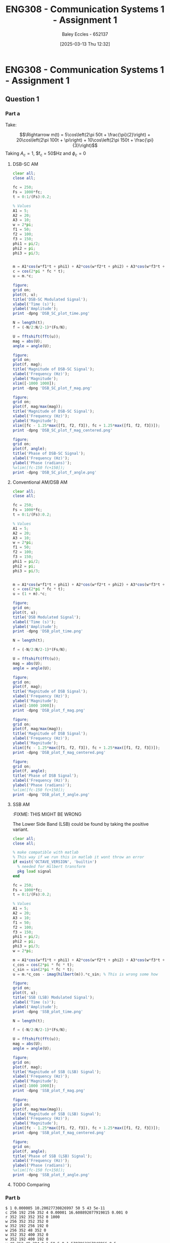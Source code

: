 :PROPERTIES:
:ID:       4e1476b3-c09e-4372-81de-a54b491d8a1d
:END:
#+title: ENG308 - Communication Systems 1 - Assignment 1
#+date: [2025-03-13 Thu 12:32]
#+AUTHOR: Baley Eccles - 652137
#+FILETAGS: :UTAS:2025:
#+STARTUP: latexpreview

* ENG308 - Communication Systems 1 - Assignment 1
** Question 1
*** Part a
Take:
\begin{table}[htbp]
  \centering
  \caption{Chosen Values}
  \begin{tabular}{|c|c|c|}
    \hline
    $A_1 = 5$ & $A_2 = 20$ & $A_3 = 10$ \\ \hline
    $f_1 = 50$ & $f_2 = 100 & $f_3 = 150$ \\ \hline
    $\phi_1 = \frac{\pi}{2}$ & $\phi_2 = \pi$ & $\phi_3 = \frac{\pi}{3}$ \\ 
    \hline
  \end{tabular}
  \label{tab:Chosen_Values}
\end{table}
\[\Rightarrow m(t) = 5\cos\left(2\pi 50t + \frac{\pi}{2}\right) + 20\cos\left(2\pi 100t + \pi\right) + 10\cos\left(2\pi 150t + \frac{\pi}{3}\right)\]
Taking $A_c = 1$, $f_c = 50$Hz and $\phi_c = 0$
**** DSB-SC AM
\begin{align*}
  c(t) &= A_c\cos(2\pi f_c t + \phi_c) \\
  &\textrm{Taking } A_c = 1\textrm{, } f_c = 250 \textrm{ and } \phi_c = 0 \\
  u(t) &= m(t) \cdot c(t) \\
  u(t) &= \left[5\cos\left(6\pi + \frac{\pi}{2}\right) +
  10\cos\left(60\pi + \pi\right) +
  20\cos\left(200\pi + \frac{\pi}{3}\right)\right]
  \cdot A_c\cos(2\pi f_c t + \phi_c) \\
\end{align*}

#+BEGIN_SRC octave :exports code :results output :session DSB_SC
clear all;
close all;

fc = 250;
Fs = 1000*fc;
t = 0:1/(Fs):0.2;

% Values
A1 = 5;
A2 = 20;
A3 = 10;
w = 2*pi;
f1 = 50;
f2 = 100;
f3 = 150;
phi1 = pi/2;
phi2 = pi;
phi3 = pi/3;


m = A1*cos(w*f1*t + phi1) + A2*cos(w*f2*t + phi2) + A3*cos(w*f3*t + phi3);
c = cos(2*pi * fc * t);
u = m.*c;

figure;
grid on;
plot(t, u);
title('DSB-SC Modulated Signal');
xlabel('Time (s)');
ylabel('Amplitude');
print -dpng 'DSB_SC_plot_time.png'

N = length(t);
f = (-N/2:N/2-1)*(Fs/N);

U = fftshift(fft(u));
mag = abs(U);
angle = angle(U);

figure;
grid on;
plot(f, mag);
title('Magnitude of DSB-SC Signal');
xlabel('Frequency (Hz)');
ylabel('Magnitude');
xlim([-1000 1000]);
print -dpng 'DSB_SC_plot_f_mag.png'

figure;
grid on;
plot(f, mag/max(mag));
title('Magnitude of DSB-SC Signal');
xlabel('Frequency (Hz)');
ylabel('Magnitude');
xlim([fc - 1.25*max([f1, f2, f3]), fc + 1.25*max([f1, f2, f3])]);
print -dpng 'DSB_SC_plot_f_mag_centered.png'

figure;
grid on;
plot(f, angle);
title('Phase of DSB-SC Signal');
xlabel('Frequency (Hz)');
ylabel('Phase (radians)');
%xlim([fc-150 fc+150]);
print -dpng 'DSB_SC_plot_f_angle.png'

#+END_SRC

#+RESULTS:
**** Conventional AM/DSB AM
\begin{align*}
  c(t) &= A_c\cos(2\pi f_c t + \phi_c) \\
  &\textrm{Taking } A_c = 1\textrm{, } f_c = 250 \textrm{ and } \phi_c = 0 \\
  u(t) &= (1 + m(t)) \cdot c(t) \\
  u(t) &= (1 + 5\cos\left(2\pi 50t + \frac{\pi}{2}\right) + 20\cos\left(2\pi 100t + \pi\right) + 10\cos\left(2\pi 150t + \frac{\pi}{3}\right)) \cdot \cos(2\pi 250 t)
\end{align*}

#+BEGIN_SRC octave :exports code :results output :session DSB
clear all;
close all;

fc = 250;
Fs = 1000*fc;
t = 0:1/(Fs):0.2;

% Values
A1 = 5;
A2 = 20;
A3 = 10;
w = 2*pi;
f1 = 50;
f2 = 100;
f3 = 150;
phi1 = pi/2;
phi2 = pi;
phi3 = pi/3;


m = A1*cos(w*f1*t + phi1) + A2*cos(w*f2*t + phi2) + A3*cos(w*f3*t + phi3);
c = cos(2*pi * fc * t);
u = (1 + m).*c;

figure;
grid on;
plot(t, u);
title('DSB Modulated Signal');
xlabel('Time (s)');
ylabel('Amplitude');
print -dpng 'DSB_plot_time.png'

N = length(t);

f = (-N/2:N/2-1)*(Fs/N);

U = fftshift(fft(u));
mag = abs(U);
angle = angle(U);

figure;
grid on;
plot(f, mag);
title('Magnitude of DSB Signal');
xlabel('Frequency (Hz)');
ylabel('Magnitude');
xlim([-1000 1000]);
print -dpng 'DSB_plot_f_mag.png'

figure;
grid on;
plot(f, mag/max(mag));
title('Magnitude of DSB Signal');
xlabel('Frequency (Hz)');
ylabel('Magnitude');
xlim([fc - 1.25*max([f1, f2, f3]), fc + 1.25*max([f1, f2, f3])]);
print -dpng 'DSB_plot_f_mag_centered.png'

figure;
grid on;
plot(f, angle);
title('Phase of DSB Signal');
xlabel('Frequency (Hz)');
ylabel('Phase (radians)');
%xlim([fc-150 fc+150]);
print -dpng 'DSB_plot_f_angle.png'

#+END_SRC

#+RESULTS:
**** SSB AM
:FIXME: THIS MIGHT BE WRONG
\begin{align*}
  c(t) &= A_c\cos(2\pi f_c t + \phi_c) \\
  &\textrm{Taking } A_c = 1\textrm{, } f_c = 250 \textrm{ and } \phi_c = 0 \\
  u(t) &= m(t)\cdot c(t) \mp \hat{m}(t)\cdot c(t) \\
  &\textrm{Taking the negative variant/upper side band (USB)} \\
  \hat{m}(t) &= m(t) * \frac{1}{\pi t}\\
  u(t) &= \left[5\cos\left(2\pi 50t + \frac{\pi}{2}\right) + 20\cos\left(2\pi 100t + \pi\right) + 10\cos\left(2\pi 150t + \frac{\pi}{3}\right) \right]
  \cdot \cos(2\pi 250 t) \\
  &- \left[\left[5\cos\left(2\pi 50t + \frac{\pi}{2}\right) + 20\cos\left(2\pi 100t + \pi\right) + 10\cos\left(2\pi 150t + \frac{\pi}{3}\right) \right] * \frac{1}{\pi t} \right]\cdot
  \cos(2\pi 250 t)
\end{align*}
The Lower Side Band (LSB) could be found by taking the positive variant.

#+BEGIN_SRC octave :exports code :results output :session SSB
clear all;
close all;

% make compatible with matlab
% This way if we run this in matlab it wont throw an error
if exist('OCTAVE_VERSION', 'builtin')
  % needed for Hilbert transform
  pkg load signal
end

fc = 250;
Fs = 1000*fc;
t = 0:1/(Fs):0.2;

% Values
A1 = 5;
A2 = 20;
A3 = 10;
f1 = 50;
f2 = 100;
f3 = 150;
phi1 = pi/2;
phi2 = pi;
phi3 = pi/3;
w = 2*pi;

m = A1*cos(w*f1*t + phi1) + A2*cos(w*f2*t + phi2) + A3*cos(w*f3*t + phi3);
c_cos = cos(2*pi * fc * t);
c_sin = sin(2*pi * fc * t);
u = m.*c_cos - imag(hilbert(m)).*c_sin; % This is wrong some how

figure;
grid on;
plot(t, u);
title('SSB (LSB) Modulated Signal');
xlabel('Time (s)');
ylabel('Amplitude');
print -dpng 'SSB_plot_time.png'

N = length(t);

f = (-N/2:N/2-1)*(Fs/N);

U = fftshift(fft(u));
mag = abs(U);
angle = angle(U);

figure;
grid on;
plot(f, mag);
title('Magnitude of SSB (LSB) Signal');
xlabel('Frequency (Hz)');
ylabel('Magnitude');
xlim([-1000 1000]);
print -dpng 'SSB_plot_f_mag.png'

figure;
grid on;
plot(f, mag/max(mag));
title('Magnitude of SSB (LSB) Signal');
xlabel('Frequency (Hz)');
ylabel('Magnitude');
xlim([fc - 1.25*max([f1, f2, f3]), fc + 1.25*max([f1, f2, f3])]);
print -dpng 'SSB_plot_f_mag_centered.png'

figure;
grid on;
plot(f, angle);
title('Phase of SSB (LSB) Signal');
xlabel('Frequency (Hz)');
ylabel('Phase (radians)');
%xlim([fc-150 fc+150]);
print -dpng 'SSB_plot_f_angle.png'

#+END_SRC

#+RESULTS:
**** TODO Comparing

*** Part b


#+BEGIN_SRC falstad
$ 1 0.000005 10.20027730826997 50 5 43 5e-11
c 256 192 256 352 4 0.00001 16.608892077919815 0.001 0
r 352 192 352 352 0 1000
w 256 352 352 352 0
w 352 192 256 192 0
w 256 352 48 352 0
w 352 352 400 352 0
w 352 192 400 192 0
v 48 352 48 304 0 1 50 5 0 1.5707963267948966 0.5
v 48 304 48 256 0 1 100 20 0 3.141592653589793 0.5
v 48 256 48 192 0 1 150 10 0 1.0471975511965976 0.5
g 256 352 256 384 0 0
w 48 192 80 192 0
d 80 192 256 192 2 default
o 6 1024 0 4099 80 0.05 0 2 6 3
#+END_SRC

#+BEGIN_SRC octave :exports code :results output :session Demodulation

clear all;
close all;

%% Filter
% Have to do this cause octave does not have lowpass function
function y = lowpassOctave (r, fs, fc)
  N = length(r);
  f = (0:N-1) * (fs/N);
  mask = (f <= fc) | (f >= (fs - fc));
  R = fft(r);
  R(~mask) = 0;
  y = ifft(R);  
end

if exist('OCTAVE_VERSION', 'builtin')
                                % needed for Butterworth filter
  pkg load signal
end

fc = 250;
Fs = 1000*fc;
t = 0:1/(Fs):0.2;

                                % Values
A1 = 5;
A2 = 20;
A3 = 10;
w = 2*pi;
f1 = 50;
f2 = 100;
f3 = 150;
phi1 = pi/2;
phi2 = pi;
phi3 = pi/3;


m_DSB = A1*cos(w*f1*t + phi1) + A2*cos(w*f2*t + phi2) + A3*cos(w*f3*t + phi3);
c_DSB = cos(2*pi * fc * t);
u_DSB = m_DSB.*c_DSB;

m_SSB = A1*cos(w*f1*t + phi1) + A2*cos(w*f2*t + phi2) + A3*cos(w*f3*t + phi3);
c_cos = cos(2*pi * fc * t);
c_sin = sin(2*pi * fc * t);
u_SSB = m_SSB.*c_cos - imag(hilbert(m_SSB)).*c_sin;



figure;
grid on;
plot(t, m_DSB);
title('DSB-SC Message Signal');
xlabel('Time (s)');
ylabel('Amplitude');
print -dpng 'DSB_SC_plot_time_message.png'

figure;
grid on;
plot(t, m_SSB);
title('SSB Message Signal');
xlabel('Time (s)');
ylabel('Amplitude');
print -dpng 'SSB_plot_time_message.png'

D_phi = 0;
D_f = 0;
local_oscillator = cos(2*pi * (fc + D_f) * t + D_phi);

r_DSB = u_DSB.*local_oscillator;
r_SSB = u_SSB.*local_oscillator;

N = length(t);

% Define the useage of lowpassOctave if we are using octave
% And lowpass if your using matlab
if exist('OCTAVE_VERSION', 'builtin')
  y_DSB = lowpassOctave(r_DSB, Fs, 1.1*fc);
  y_SSB = lowpassOctave(r_SSB, Fs, 1.1*fc);
else
  y_DSB = lowpass(r_DSB, 1.1*fc, Fs);
  y_SSB = lowpass(r_SSB, 1.1*fc, Fs);
end


figure;
grid on;
plot(t, y_DSB);
title('DSB-SC Demodulated Signal');
xlabel('Time (s)');
ylabel('Amplitude');
print -dpng 'DSB_SC_plot_time_demodulated.png'

figure;
grid on;
plot(t, y_SSB);
title('SSB Demodulated Signal');
xlabel('Time (s)');
ylabel('Amplitude');
print -dpng 'SSB_plot_time_demodulated.png'

#+END_SRC

#+RESULTS:

:TODO: Theoretically

*** Part c


#+BEGIN_SRC octave :exports code :results output :session test
if exist('OCTAVE_VERSION', 'builtin')
  pkg load symbolic
end

fc = 25000;
Fs = 1000*fc;


% Values
A1 = 5;
A2 = 20;
A3 = 10;
f1 = 50;
f2 = 100;
f3 = 150;
phi1 = pi/2;
phi2 = pi;
phi3 = pi/3;
w = 2*pi;

syms time

m = A1*cos(w*f1*time + phi1) + A2*cos(w*f2*time + phi2) + A3*cos(w*f3*time + phi3);
c = cos(2*pi * fc * time);
u = (1 + m).*c
sympref display flat;
expand(u);

#+END_SRC

#+RESULTS:
#+begin_example
warning: passing floating-point values to sym is dangerous, see "help sym"
warning: called from
    double_to_sym_heuristic at line 50 column 7
    sym at line 384 column 13
    mtimes at line 54 column 5

warning: passing floating-point values to sym is dangerous, see "help sym"
warning: called from
    double_to_sym_heuristic at line 50 column 7
    sym at line 384 column 13
    plus at line 53 column 5

warning: passing floating-point values to sym is dangerous, see "help sym"
warning: called from
    double_to_sym_heuristic at line 50 column 7
    sym at line 384 column 13
    mtimes at line 54 column 5

warning: passing floating-point values to sym is dangerous, see "help sym"
warning: called from
    double_to_sym_heuristic at line 50 column 7
    sym at line 384 column 13
    mtimes at line 54 column 5

warning: passing floating-point values to sym is dangerous, see "help sym"
warning: called from
    double_to_sym_heuristic at line 50 column 7
    sym at line 384 column 13
    plus at line 53 column 5
warning: passing floating-point values to sym is dangerous, see "help sym"
warning: called from
    double_to_sym_heuristic at line 50 column 7
    sym at line 384 column 13
    mtimes at line 54 column 5
u = (sym) (-5*sin(26*sqrt(146)*time) - 20*cos(52*sqrt(146)*time) + 10*cos(78*sqrt(146)*time + pi/3) + 1)*cos(sqrt(24674011003)*time)
#+end_example


#+BEGIN_SRC octave :exports code :results output :session AM_Demodulation
clear all;
close all;

if exist('OCTAVE_VERSION', 'builtin')
  % needed for findpeaks
  pkg load signal
end

fc = 2500;
Fs = 1000*fc;
t = 0:1/(Fs):0.1;

% Values
A1 = 5;
A2 = 20;
A3 = 10;
f1 = 50;
f2 = 100;
f3 = 150;
phi1 = pi/2;
phi2 = pi;
phi3 = pi/3;
w = 2*pi;

m = A1*cos(w*f1*t + phi1) + A2*cos(w*f2*t + phi2) + A3*cos(w*f3*t + phi3);
c = cos(2*pi * fc * t);
u = (1 + m).*c;

figure;
grid on;
plot(t, u, t, m);
title('DSB Modulated Signal');
xlabel('Time (s)');
ylabel('Amplitude');

[pks, idx] = findpeaks(u, "DoubleSided");
E_max = max(abs(pks));
E_min = min(abs(pks));
a = (E_max - E_min)/(E_max + E_min);
printf("the modulation index is %f \n", a)

#+END_SRC

#+RESULTS:
: the modulation index is 0.991802


**** Envelope Detector
We want $f_c < \frac{1}{RC} < f_m$
